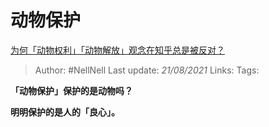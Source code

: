 * 动物保护
  :PROPERTIES:
  :CUSTOM_ID: 动物保护
  :END:

[[https://www.zhihu.com/question/57229909/answer/604390766][为何「动物权利」「动物解放」观念在知乎总是被反对？]]

#+BEGIN_QUOTE
  Author: #NellNell Last update: /21/08/2021/ Links: Tags:
#+END_QUOTE

*「动物保护」保护的是动物吗？*

*明明保护的是人的「良心」。*
